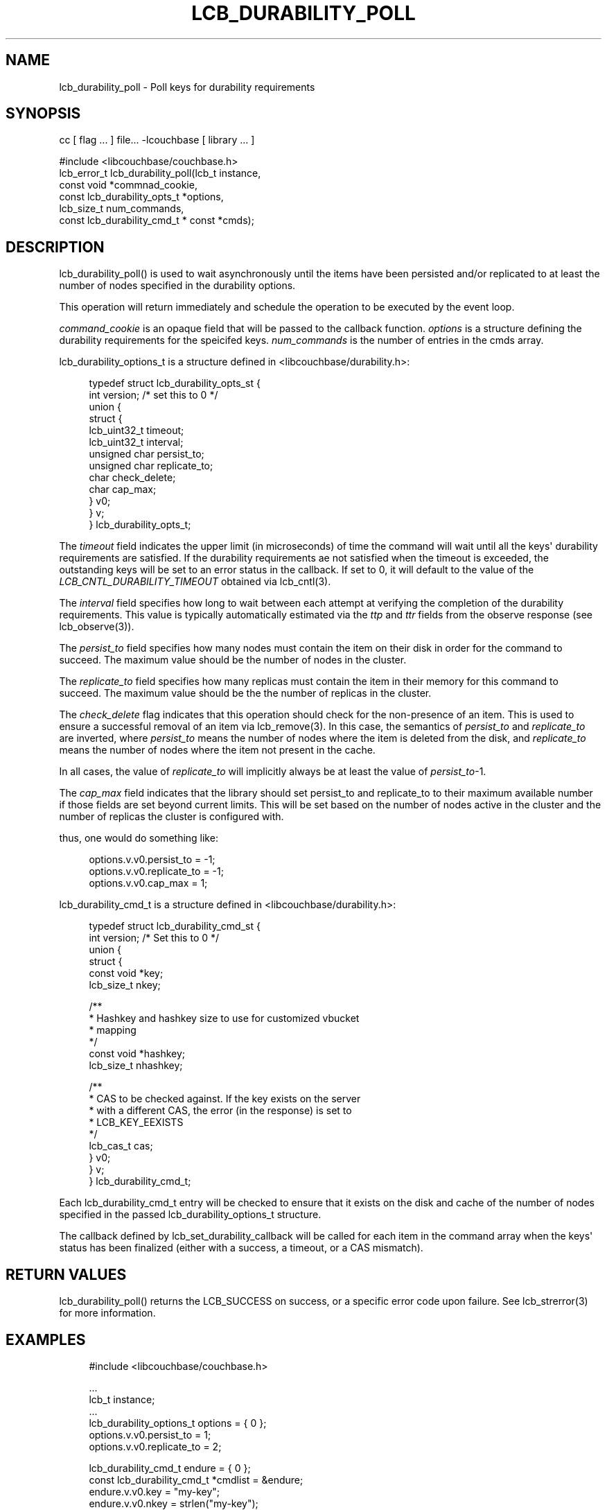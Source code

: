'\" t
.\"     Title: lcb_durability_poll
.\"    Author: Mark Nunberg <mark.nunberg@couchbase.com>
.\" Generator: DocBook XSL Stylesheets v1.78.1 <http://docbook.sf.net/>
.\"      Date: 08/09/2013
.\"    Manual: \ \&
.\"    Source: \ \&
.\"  Language: English
.\"
.TH "LCB_DURABILITY_POLL" "3" "08/09/2013" "\ \&" "\ \&"
.\" -----------------------------------------------------------------
.\" * Define some portability stuff
.\" -----------------------------------------------------------------
.\" ~~~~~~~~~~~~~~~~~~~~~~~~~~~~~~~~~~~~~~~~~~~~~~~~~~~~~~~~~~~~~~~~~
.\" http://bugs.debian.org/507673
.\" http://lists.gnu.org/archive/html/groff/2009-02/msg00013.html
.\" ~~~~~~~~~~~~~~~~~~~~~~~~~~~~~~~~~~~~~~~~~~~~~~~~~~~~~~~~~~~~~~~~~
.ie \n(.g .ds Aq \(aq
.el       .ds Aq '
.\" -----------------------------------------------------------------
.\" * set default formatting
.\" -----------------------------------------------------------------
.\" disable hyphenation
.nh
.\" disable justification (adjust text to left margin only)
.ad l
.\" -----------------------------------------------------------------
.\" * MAIN CONTENT STARTS HERE *
.\" -----------------------------------------------------------------
.SH "NAME"
lcb_durability_poll \- Poll keys for durability requirements
.SH "SYNOPSIS"
.sp
cc [ flag \&... ] file\&... \-lcouchbase [ library \&... ]
.sp
.nf
#include <libcouchbase/couchbase\&.h>
lcb_error_t lcb_durability_poll(lcb_t instance,
                                const void *commnad_cookie,
                                const lcb_durability_opts_t *options,
                                lcb_size_t num_commands,
                                const lcb_durability_cmd_t * const *cmds);
.fi
.SH "DESCRIPTION"
.sp
lcb_durability_poll() is used to wait asynchronously until the items have been persisted and/or replicated to at least the number of nodes specified in the durability options\&.
.sp
This operation will return immediately and schedule the operation to be executed by the event loop\&.
.sp
\fIcommand_cookie\fR is an opaque field that will be passed to the callback function\&. \fIoptions\fR is a structure defining the durability requirements for the speicifed keys\&. \fInum_commands\fR is the number of entries in the cmds array\&.
.sp
lcb_durability_options_t is a structure defined in <libcouchbase/durability\&.h>:
.sp
.if n \{\
.RS 4
.\}
.nf
typedef struct lcb_durability_opts_st {
    int version; /* set this to 0 */
    union {
        struct {
            lcb_uint32_t timeout;
            lcb_uint32_t interval;
            unsigned char persist_to;
            unsigned char replicate_to;
            char check_delete;
            char cap_max;
        } v0;
    } v;
} lcb_durability_opts_t;
.fi
.if n \{\
.RE
.\}
.sp
The \fItimeout\fR field indicates the upper limit (in microseconds) of time the command will wait until all the keys\*(Aq durability requirements are satisfied\&. If the durability requirements ae not satisfied when the timeout is exceeded, the outstanding keys will be set to an error status in the callback\&. If set to 0, it will default to the value of the \fILCB_CNTL_DURABILITY_TIMEOUT\fR obtained via lcb_cntl(3)\&.
.sp
The \fIinterval\fR field specifies how long to wait between each attempt at verifying the completion of the durability requirements\&. This value is typically automatically estimated via the \fIttp\fR and \fIttr\fR fields from the observe response (see lcb_observe(3))\&.
.sp
The \fIpersist_to\fR field specifies how many nodes must contain the item on their disk in order for the command to succeed\&. The maximum value should be the number of nodes in the cluster\&.
.sp
The \fIreplicate_to\fR field specifies how many replicas must contain the item in their memory for this command to succeed\&. The maximum value should be the the number of replicas in the cluster\&.
.sp
The \fIcheck_delete\fR flag indicates that this operation should check for the non\-presence of an item\&. This is used to ensure a successful removal of an item via lcb_remove(3)\&. In this case, the semantics of \fIpersist_to\fR and \fIreplicate_to\fR are inverted, where \fIpersist_to\fR means the number of nodes where the item is deleted from the disk, and \fIreplicate_to\fR means the number of nodes where the item not present in the cache\&.
.sp
In all cases, the value of \fIreplicate_to\fR will implicitly always be at least the value of \fIpersist_to\fR\-1\&.
.sp
The \fIcap_max\fR field indicates that the library should set persist_to and replicate_to to their maximum available number if those fields are set beyond current limits\&. This will be set based on the number of nodes active in the cluster and the number of replicas the cluster is configured with\&.
.sp
thus, one would do something like:
.sp
.if n \{\
.RS 4
.\}
.nf
options\&.v\&.v0\&.persist_to = \-1;
options\&.v\&.v0\&.replicate_to = \-1;
options\&.v\&.v0\&.cap_max = 1;
.fi
.if n \{\
.RE
.\}
.sp
lcb_durability_cmd_t is a structure defined in <libcouchbase/durability\&.h>:
.sp
.if n \{\
.RS 4
.\}
.nf
typedef struct lcb_durability_cmd_st {
    int version; /* Set this to 0 */
    union {
        struct {
            const void *key;
            lcb_size_t nkey;
.fi
.if n \{\
.RE
.\}
.sp
.if n \{\
.RS 4
.\}
.nf
/**
 * Hashkey and hashkey size to use for customized vbucket
 * mapping
 */
const void *hashkey;
lcb_size_t nhashkey;
.fi
.if n \{\
.RE
.\}
.sp
.if n \{\
.RS 4
.\}
.nf
            /**
             * CAS to be checked against\&. If the key exists on the server
             * with a different CAS, the error (in the response) is set to
             * LCB_KEY_EEXISTS
             */
            lcb_cas_t cas;
        } v0;
    } v;
} lcb_durability_cmd_t;
.fi
.if n \{\
.RE
.\}
.sp
Each lcb_durability_cmd_t entry will be checked to ensure that it exists on the disk and cache of the number of nodes specified in the passed lcb_durability_options_t structure\&.
.sp
The callback defined by lcb_set_durability_callback will be called for each item in the command array when the keys\*(Aq status has been finalized (either with a success, a timeout, or a CAS mismatch)\&.
.SH "RETURN VALUES"
.sp
lcb_durability_poll() returns the LCB_SUCCESS on success, or a specific error code upon failure\&. See lcb_strerror(3) for more information\&.
.SH "EXAMPLES"
.sp
.if n \{\
.RS 4
.\}
.nf
#include <libcouchbase/couchbase\&.h>
.fi
.if n \{\
.RE
.\}
.sp
.if n \{\
.RS 4
.\}
.nf
\&.\&.\&.
lcb_t instance;
\&.\&.\&.
lcb_durability_options_t options = { 0 };
options\&.v\&.v0\&.persist_to = 1;
options\&.v\&.v0\&.replicate_to = 2;
.fi
.if n \{\
.RE
.\}
.sp
.if n \{\
.RS 4
.\}
.nf
lcb_durability_cmd_t endure = { 0 };
const lcb_durability_cmd_t *cmdlist = &endure;
endure\&.v\&.v0\&.key = "my\-key";
endure\&.v\&.v0\&.nkey = strlen("my\-key");
lcb_durability_poll(instance, NULL, &options, 1, &cmdlist);
\&.\&.\&.
.fi
.if n \{\
.RE
.\}
.SH "ATTRIBUTES"
.sp
See lcb_attributes(5) for descriptions of the following attributes:
.TS
allbox tab(:);
ltB ltB.
T{
ATTRIBUTE TYPE
T}:T{
ATTRIBUTE VALUE
T}
.T&
lt lt
lt lt.
T{
.sp
Interface Stability
T}:T{
.sp
Committed
T}
T{
.sp
MT\-Level
T}:T{
.sp
MT\-Safe
T}
.TE
.sp 1
.SH "COPYRIGHT"
.sp
Copyright 2010\-2013 Couchbase, Inc\&.
.SH "SEE ALSO"
.sp
libcouchbase(3), lcb_get_durability_callback(3), lcb_set_durability_callback(3), lcb_observe(3), lcb_attributes(5)
.SH "AUTHOR"
.PP
\fBMark Nunberg\fR <\&mark\&.nunberg@couchbase\&.com\&>
.RS 4
Author.
.RE
